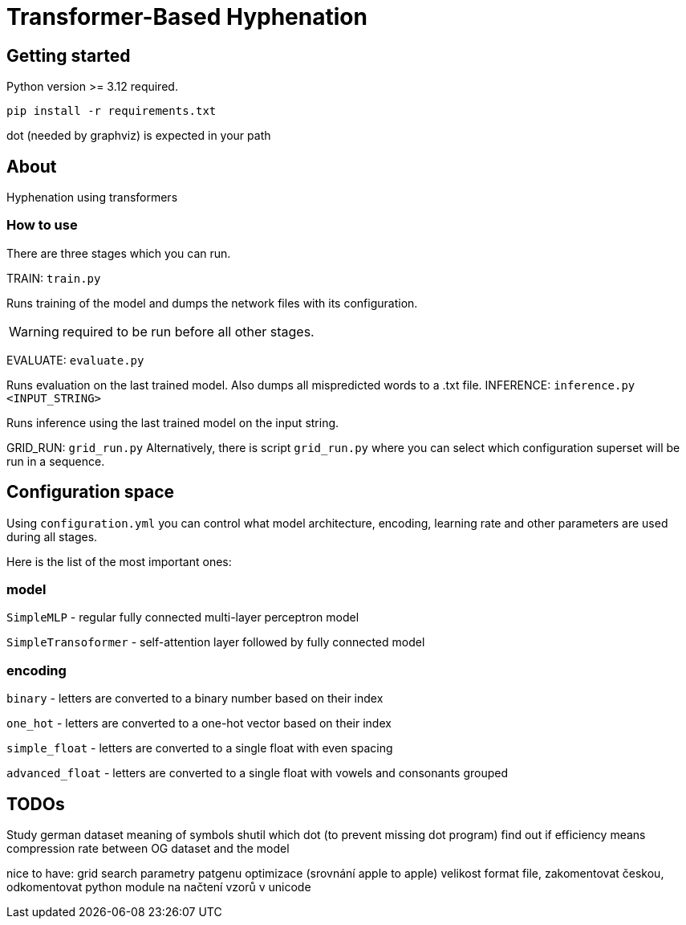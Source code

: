= Transformer-Based Hyphenation

:author: Froldas

== Getting started

Python version >= 3.12 required.

`pip install -r requirements.txt`

dot (needed by graphviz) is expected in your path

== About

Hyphenation using transformers

=== How to use

There are three stages which you can run.

TRAIN: `train.py`

Runs training of the model and dumps the network files with its configuration.

WARNING: required to be run before all other stages.

EVALUATE: `evaluate.py`

Runs evaluation on the last trained model.
Also dumps all mispredicted words to a .txt file.
INFERENCE: `inference.py <INPUT_STRING>`

Runs inference using the last trained model on the input string.

GRID_RUN: `grid_run.py`
Alternatively, there is script `grid_run.py` where you can select which configuration superset will be run
in a sequence.

== Configuration space
Using `configuration.yml` you can control what model architecture, encoding, learning rate and other parameters are used during all stages.

Here is the list of the most important ones:

=== *model*

`SimpleMLP` - regular fully connected multi-layer perceptron model

`SimpleTransoformer` - self-attention layer followed by fully connected model

=== *encoding*

`binary` - letters are converted to a binary number based on their index

`one_hot` - letters are converted to a one-hot vector based on their index

`simple_float` - letters are converted to a single float with even spacing

`advanced_float` - letters are converted to a single float with vowels and consonants grouped

== TODOs
Study german dataset meaning of symbols
shutil which dot (to prevent missing dot program)
find out if efficiency means compression rate between OG dataset and the model


nice to have: grid search parametry patgenu optimizace (srovnání apple to apple)
velikost format file, zakomentovat českou, odkomentovat
python module na načtení vzorů v unicode

